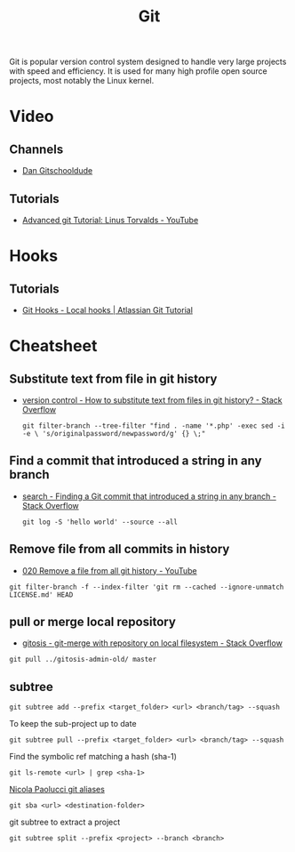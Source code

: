#+TITLE: Git

Git is popular version control system designed to handle very large projects
with speed and efficiency. It is used for many high profile open source
projects, most notably the Linux kernel.

* Video

** Channels

- [[https://www.youtube.com/channel/UCshmCws1MijkZLMkPmOmzbQ][Dan Gitschooldude]]

** Tutorials

- [[https://www.youtube.com/watch?v=8ET_gl1qAZ0][Advanced git Tutorial: Linus Torvalds - YouTube]]

* Hooks

** Tutorials

- [[https://www.atlassian.com/git/tutorials/git-hooks/local-hooks][Git Hooks - Local hooks | Atlassian Git Tutorial]]

* Cheatsheet

** Substitute text from file in git history

- [[https://stackoverflow.com/questions/4110652/how-to-substitute-text-from-files-in-git-history][version control - How to substitute text from files in git history? - Stack Overflow]]

 #+BEGIN_EXAMPLE
 git filter-branch --tree-filter "find . -name '*.php' -exec sed -i -e \ 's/originalpassword/newpassword/g' {} \;"
 #+END_EXAMPLE

** Find a commit that introduced a string in any branch

- [[https://stackoverflow.com/questions/5816134/finding-a-git-commit-that-introduced-a-string-in-any-branch][search - Finding a Git commit that introduced a string in any branch - Stack Overflow]]

 #+BEGIN_EXAMPLE
 git log -S 'hello world' --source --all
 #+END_EXAMPLE

** Remove file from all commits in history

- [[https://www.youtube.com/watch?v=Bo-8EfDpKxA][020 Remove a file from all git history - YouTube]]

#+BEGIN_EXAMPLE
git filter-branch -f --index-filter 'git rm --cached --ignore-unmatch LICENSE.md' HEAD
#+END_EXAMPLE


** pull or merge local repository

- [[https://stackoverflow.com/questions/1651985/git-merge-with-repository-on-local-filesystem][gitosis - git-merge with repository on local filesystem - Stack Overflow]]

#+BEGIN_EXAMPLE
git pull ../gitosis-admin-old/ master
#+END_EXAMPLE

** subtree

#+BEGIN_EXAMPLE
git subtree add --prefix <target_folder> <url> <branch/tag> --squash
#+END_EXAMPLE

To keep the sub-project up to date
#+BEGIN_EXAMPLE
git subtree pull --prefix <target_folder> <url> <branch/tag> --squash
#+END_EXAMPLE

Find the symbolic ref matching a hash (sha-1)
#+BEGIN_EXAMPLE
git ls-remote <url> | grep <sha-1>
#+END_EXAMPLE

[[https://bitbucket.org/durdn/cfg/src/master/.gitconfig?at=master&fileviewer=file-view-default][Nicola Paolucci git aliases]]
#+BEGIN_EXAMPLE
git sba <url> <destination-folder>
#+END_EXAMPLE

git subtree to extract a project
#+BEGIN_EXAMPLE
git subtree split --prefix <project> --branch <branch>
#+END_EXAMPLE

